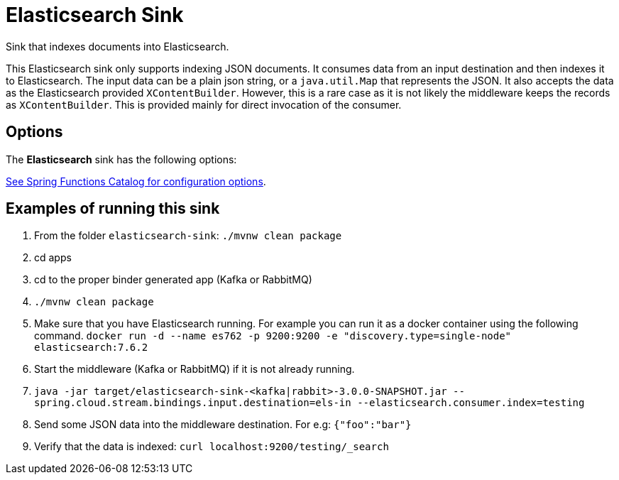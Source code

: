 //tag::ref-doc[]
= Elasticsearch Sink

Sink that indexes documents into Elasticsearch.

This Elasticsearch sink only supports indexing JSON documents.
It consumes data from an input destination and then indexes it to Elasticsearch.
The input data can be a plain json string, or a `java.util.Map` that represents the JSON.
It also accepts the data as the Elasticsearch provided `XContentBuilder`.
However, this is a rare case as it is not likely the middleware keeps the records as `XContentBuilder`.
This is provided mainly for direct invocation of the consumer.

== Options

The **$$Elasticsearch$$** $$sink$$ has the following options:

//tag::configuration-properties[link-to-catalog=true]
https://github.com/spring-cloud/spring-functions-catalog/tree/main/consumer/spring-elasticsearch-consumer#configuration-options[See Spring Functions Catalog for configuration options].
//end::configuration-properties[]

== Examples of running this sink

1. From the folder `elasticsearch-sink`: `./mvnw clean package`
2. cd apps
3. cd to the proper binder generated app (Kafka or RabbitMQ)
4. `./mvnw clean package`
5. Make sure that you have Elasticsearch running. For example you can run it as a docker container using the following command.
`docker run -d --name es762 -p 9200:9200 -e "discovery.type=single-node" elasticsearch:7.6.2`
6. Start the middleware (Kafka or RabbitMQ) if it is not already running.
7. `java -jar target/elasticsearch-sink-<kafka|rabbit>-3.0.0-SNAPSHOT.jar --spring.cloud.stream.bindings.input.destination=els-in --elasticsearch.consumer.index=testing`
8. Send some JSON data into the middleware destination. For e.g: `{"foo":"bar"}`
9. Verify that the data is indexed: `curl localhost:9200/testing/_search`
//end::ref-doc[]
